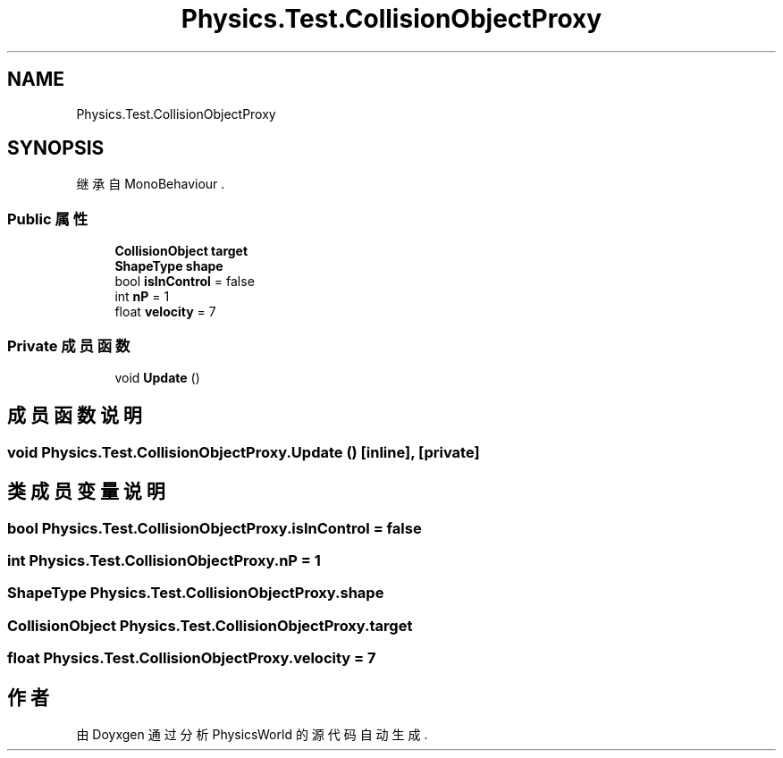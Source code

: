 .TH "Physics.Test.CollisionObjectProxy" 3 "2022年 十一月 4日 星期五" "PhysicsWorld" \" -*- nroff -*-
.ad l
.nh
.SH NAME
Physics.Test.CollisionObjectProxy
.SH SYNOPSIS
.br
.PP
.PP
继承自 MonoBehaviour \&.
.SS "Public 属性"

.in +1c
.ti -1c
.RI "\fBCollisionObject\fP \fBtarget\fP"
.br
.ti -1c
.RI "\fBShapeType\fP \fBshape\fP"
.br
.ti -1c
.RI "bool \fBisInControl\fP = false"
.br
.ti -1c
.RI "int \fBnP\fP = 1"
.br
.ti -1c
.RI "float \fBvelocity\fP = 7"
.br
.in -1c
.SS "Private 成员函数"

.in +1c
.ti -1c
.RI "void \fBUpdate\fP ()"
.br
.in -1c
.SH "成员函数说明"
.PP 
.SS "void Physics\&.Test\&.CollisionObjectProxy\&.Update ()\fC [inline]\fP, \fC [private]\fP"

.SH "类成员变量说明"
.PP 
.SS "bool Physics\&.Test\&.CollisionObjectProxy\&.isInControl = false"

.SS "int Physics\&.Test\&.CollisionObjectProxy\&.nP = 1"

.SS "\fBShapeType\fP Physics\&.Test\&.CollisionObjectProxy\&.shape"

.SS "\fBCollisionObject\fP Physics\&.Test\&.CollisionObjectProxy\&.target"

.SS "float Physics\&.Test\&.CollisionObjectProxy\&.velocity = 7"


.SH "作者"
.PP 
由 Doyxgen 通过分析 PhysicsWorld 的 源代码自动生成\&.

